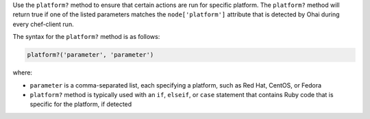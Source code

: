 .. The contents of this file may be included in multiple topics (using the includes directive).
.. The contents of this file should be modified in a way that preserves its ability to appear in multiple topics.

Use the ``platform?`` method to ensure that certain actions are run for specific platform. The ``platform?`` method will return true if one of the listed parameters matches the ``node['platform']`` attribute that is detected by Ohai during every chef-client run.

The syntax for the ``platform?`` method is as follows:

.. code-block:: ruby

   platform?('parameter', 'parameter')

where:

* ``parameter`` is a comma-separated list, each specifying a platform, such as Red Hat, CentOS, or Fedora
* ``platform?`` method is typically used with an ``if``, ``elseif``, or ``case`` statement that contains Ruby code that is specific for the platform, if detected


.. future example: step_resource_ruby_block_if_statement_use_with_platform
.. future example: step_resource_ruby_block_run_specific_blocks_on_specific_platforms
